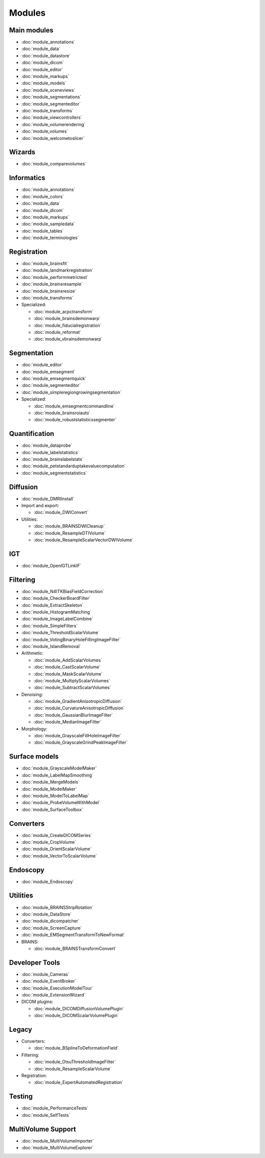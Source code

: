 ===============
Modules
===============

Main modules
------------

- :doc:`module_annotations`
- :doc:`module_data`
- :doc:`module_datastore`
- :doc:`module_dicom`
- :doc:`module_editor`
- :doc:`module_markups`
- :doc:`module_models`
- :doc:`module_sceneviews`
- :doc:`module_segmentations`
- :doc:`module_segmenteditor`
- :doc:`module_transforms`
- :doc:`module_viewcontrollers`
- :doc:`module_volumerendering`
- :doc:`module_volumes`
- :doc:`module_welcometoslicer`

Wizards
-------

- :doc:`module_comparevolumes`

Informatics
-----------

- :doc:`module_annotations`
- :doc:`module_colors`
- :doc:`module_data`
- :doc:`module_dicom`
- :doc:`module_markups`
- :doc:`module_sampledata`
- :doc:`module_tables`
- :doc:`module_terminologies`

Registration
------------

- :doc:`module_brainsfit`
- :doc:`module_landmarkregistration`
- :doc:`module_performmetrictest`
- :doc:`module_brainsresample`
- :doc:`module_brainsresize`
- :doc:`module_transforms`
- Specialized:

  - :doc:`module_acpctransform`
  - :doc:`module_brainsdemonwarp`
  - :doc:`module_fiducialregistration`
  - :doc:`module_reformat`
  - :doc:`module_vbrainsdemonwarp`

Segmentation
------------

- :doc:`module_editor`
- :doc:`module_emsegment`
- :doc:`module_emsegmentquick`
- :doc:`module_segmenteditor`
- :doc:`module_simpleregiongrowingsegmentation`
- Specialized:

  - :doc:`module_emsegmentcommandline`
  - :doc:`module_brainsroiauto`
  - :doc:`module_robuststatisticssegmenter`

Quantification
--------------

- :doc:`module_dataprobe`
- :doc:`module_labelstatistics`
- :doc:`module_brainslabelstats`
- :doc:`module_petstandarduptakevaluecomputation`
- :doc:`module_segmentstatistics`

Diffusion
---------

- :doc:`module_DMRIInstall`
- Import and export:

  - :doc:`module_DWIConvert`

- Utilities:

  - :doc:`module_BRAINSDWICleanup`
  - :doc:`module_ResampleDTIVolume`
  - :doc:`module_ResampleScalarVectorDWIVolume`

IGT
---

- :doc:`module_OpenIGTLinkIF`

Filtering
---------

- :doc:`module_N4ITKBiasFieldCorrection`
- :doc:`module_CheckerBoardFilter`
- :doc:`module_ExtractSkeleton`
- :doc:`module_HistogramMatching`
- :doc:`module_ImageLabelCombine`
- :doc:`module_SimpleFilters`
- :doc:`module_ThresholdScalarVolume`
- :doc:`module_VotingBinaryHoleFillingImageFilter`
- :doc:`module_IslandRemoval`
- Arithmetic:

  - :doc:`module_AddScalarVolumes`
  - :doc:`module_CastScalarVolume`
  - :doc:`module_MaskScalarVolume`
  - :doc:`module_MultiplyScalarVolumes`
  - :doc:`module_SubtractScalarVolumes`

- Denoising:

  - :doc:`module_GradientAnisotropicDiffusion`
  - :doc:`module_CurvatureAnisotropicDiffusion`
  - :doc:`module_GaussianBlurImageFilter`
  - :doc:`module_MedianImageFilter`

- Morphology:

  - :doc:`module_GrayscaleFillHoleImageFilter`
  - :doc:`module_GrayscaleGrindPeakImageFilter`

Surface models
--------------

- :doc:`module_GrayscaleModelMaker`
- :doc:`module_LabelMapSmoothing`
- :doc:`module_MergeModels`
- :doc:`module_ModelMaker`
- :doc:`module_ModelToLabelMap`
- :doc:`module_ProbeVolumeWithModel`
- :doc:`module_SurfaceToolbox`

Converters
----------

- :doc:`module_CreateDICOMSeries`
- :doc:`module_CropVolume`
- :doc:`module_OrientScalarVolume`
- :doc:`module_VectorToScalarVolume`

Endoscopy
---------

- :doc:`module_Endoscopy`

Utilities
---------

- :doc:`module_BRAINSStripRotation`
- :doc:`module_DataStore`
- :doc:`module_dicompatcher`
- :doc:`module_ScreenCapture`
- :doc:`module_EMSegmentTransformToNewFormat`
- BRAINS:

  - :doc:`module_BRAINSTransformConvert`

Developer Tools
---------------

- :doc:`module_Cameras`
- :doc:`module_EventBroker`
- :doc:`module_ExecutionModelTour`
- :doc:`module_ExtensionWizard`
- DICOM plugins:

  - :doc:`module_DICOMDiffusionVolumePlugin`
  - :doc:`module_DICOMScalarVolumePlugin`

Legacy
------

- Converters:

  - :doc:`module_BSplineToDeformationField`

- Filtering:

  - :doc:`module_OtsuThresholdImageFilter`
  - :doc:`module_ResampleScalarVolume`

- Registration:

  - :doc:`module_ExpertAutomatedRegistration`

Testing
-------

- :doc:`module_PerformanceTests`
- :doc:`module_SelfTests`

MultiVolume Support
-------------------

- :doc:`module_MultiVolumeImporter`
- :doc:`module_MultiVolumeExplorer`
